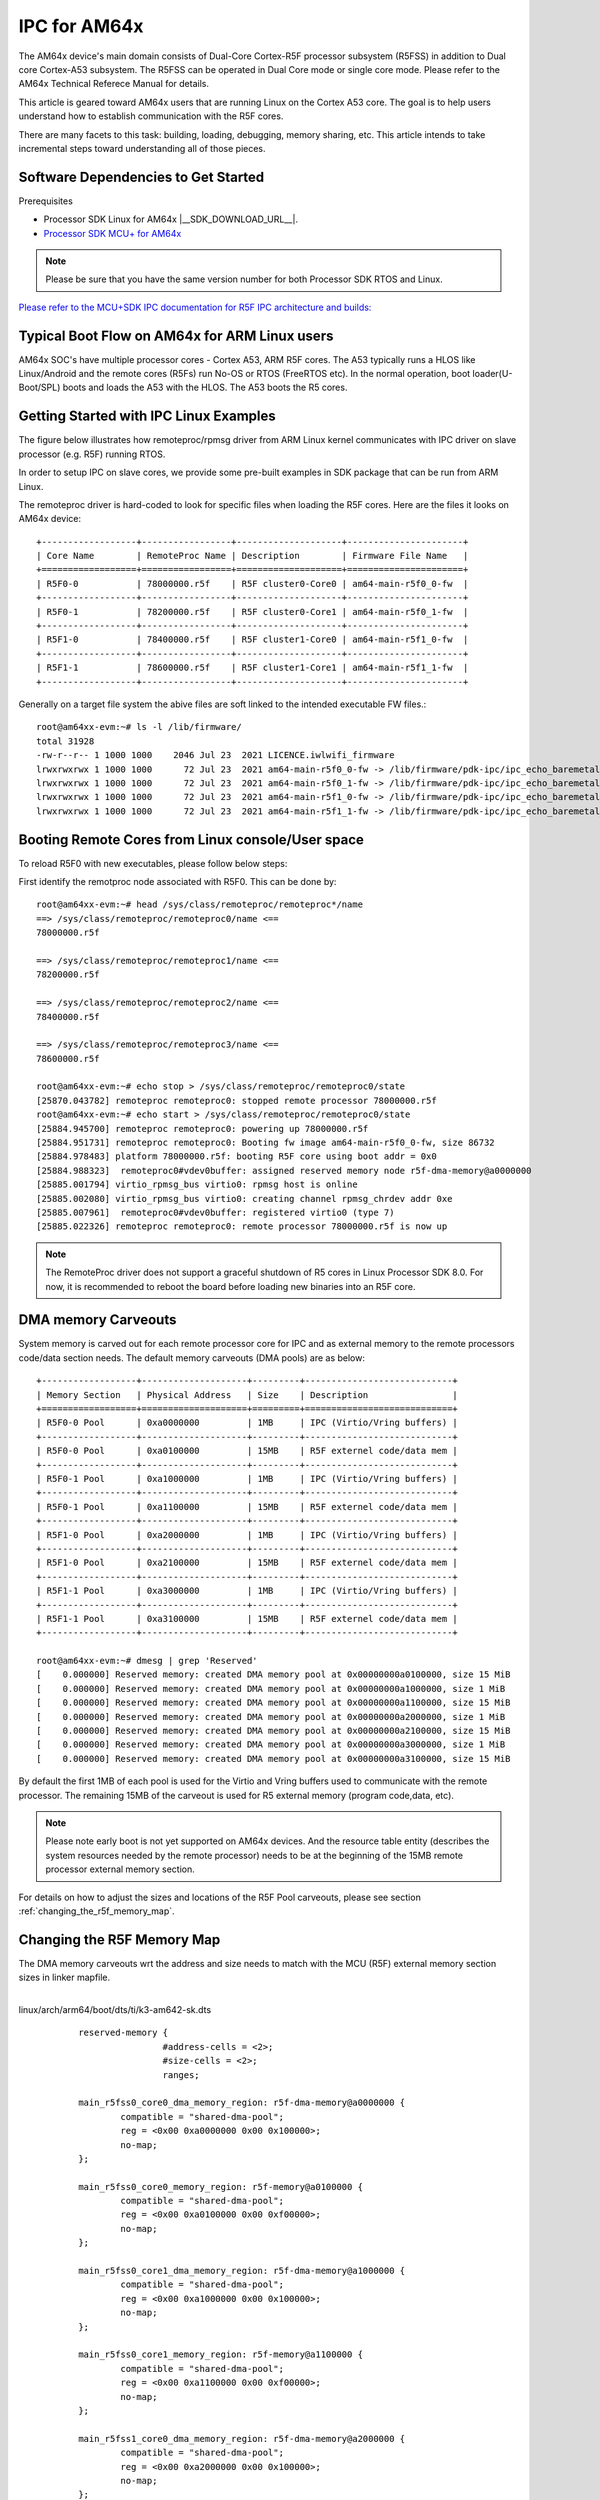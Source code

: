 IPC for AM64x 
=============

The AM64x device's main domain consists of Dual-Core Cortex-R5F processor
subsystem (R5FSS) in addition to Dual core Cortex-A53 subsystem.  The R5FSS can
be operated in Dual Core mode or single core mode. Please refer to the AM64x
Technical Referece Manual for details.

This article is geared toward AM64x users that are running Linux on the Cortex
A53 core. The goal is to help users understand how to establish communication
with the R5F cores.

There are many facets to this task: building, loading, debugging, memory
sharing, etc. This article intends to take incremental steps toward
understanding all of those pieces.

Software Dependencies to Get Started
------------------------------------

Prerequisites

-  Processor SDK Linux for AM64x |__SDK_DOWNLOAD_URL__|.
-  `Processor SDK MCU+ for
   AM64x <https://www.ti.com/tool/download/MCU-PLUS-SDK-AM64X>`__

.. note::
   Please be sure that you have the same version number
   for both Processor SDK RTOS and Linux.

`Please refer to the MCU+SDK IPC documentation for R5F IPC architecture and builds: <http://software-dl.ti.com/mcu-plus-sdk/esd/AM64X/latest/exports/docs/api_guide_am64x/IPC_GUIDE.html>`__

Typical Boot Flow on AM64x for ARM Linux users
----------------------------------------------

AM64x SOC's have multiple processor cores - Cortex A53, ARM R5F cores. The A53
typically runs a HLOS like Linux/Android and the remote cores (R5Fs) run No-OS
or RTOS (FreeRTOS etc). In the normal operation, boot loader(U-Boot/SPL) boots
and loads the A53 with the HLOS. The A53 boots the R5 cores.

.. Image:: /images/Normal-boot-a53.png

Getting Started with IPC Linux Examples
---------------------------------------

The figure below illustrates how remoteproc/rpmsg driver from ARM Linux
kernel communicates with IPC driver on slave processor (e.g. R5F) running RTOS.

.. Image:: /images/LinuxIPC_with_RTOS_Slave.png

In order to setup IPC on slave cores, we provide some pre-built examples
in SDK package that can be run from ARM Linux. 

The remoteproc driver is hard-coded to look for specific files when
loading the R5F cores. Here are the files it looks on AM64x device:
::

	+------------------+-----------------+--------------------+----------------------+
	| Core Name        | RemoteProc Name | Description        | Firmware File Name   |
	+==================+=================+====================+======================+
	| R5F0-0           | 78000000.r5f    | R5F cluster0-Core0 | am64-main-r5f0_0-fw  |
	+------------------+-----------------+--------------------+----------------------+
	| R5F0-1           | 78200000.r5f    | R5F cluster0-Core1 | am64-main-r5f0_1-fw  |
	+------------------+-----------------+--------------------+----------------------+
	| R5F1-0           | 78400000.r5f    | R5F cluster1-Core0 | am64-main-r5f1_0-fw  |
	+------------------+-----------------+--------------------+----------------------+
	| R5F1-1           | 78600000.r5f    | R5F cluster1-Core1 | am64-main-r5f1_1-fw  |
	+------------------+-----------------+--------------------+----------------------+

Generally on a target file system the abive files are soft linked to the
intended executable FW files.: 
::

	root@am64xx-evm:~# ls -l /lib/firmware/
	total 31928
	-rw-r--r-- 1 1000 1000    2046 Jul 23  2021 LICENCE.iwlwifi_firmware
	lrwxrwxrwx 1 1000 1000      72 Jul 23  2021 am64-main-r5f0_0-fw -> /lib/firmware/pdk-ipc/ipc_echo_baremetal_test_mcu1_0_release_strip.xer5f
	lrwxrwxrwx 1 1000 1000      72 Jul 23  2021 am64-main-r5f0_1-fw -> /lib/firmware/pdk-ipc/ipc_echo_baremetal_test_mcu1_1_release_strip.xer5f
	lrwxrwxrwx 1 1000 1000      72 Jul 23  2021 am64-main-r5f1_0-fw -> /lib/firmware/pdk-ipc/ipc_echo_baremetal_test_mcu2_0_release_strip.xer5f
	lrwxrwxrwx 1 1000 1000      72 Jul 23  2021 am64-main-r5f1_1-fw -> /lib/firmware/pdk-ipc/ipc_echo_baremetal_test_mcu2_1_release_strip.xer5f

Booting Remote Cores from Linux console/User space
--------------------------------------------------

To reload R5F0 with new executables, please follow below steps:

First identify the remotproc node associated with R5F0. This can be done by:
::

	root@am64xx-evm:~# head /sys/class/remoteproc/remoteproc*/name
	==> /sys/class/remoteproc/remoteproc0/name <==
	78000000.r5f

	==> /sys/class/remoteproc/remoteproc1/name <==
	78200000.r5f

	==> /sys/class/remoteproc/remoteproc2/name <==
	78400000.r5f

	==> /sys/class/remoteproc/remoteproc3/name <==
	78600000.r5f

	root@am64xx-evm:~# echo stop > /sys/class/remoteproc/remoteproc0/state                                                            
	[25870.043782] remoteproc remoteproc0: stopped remote processor 78000000.r5f                                                      
	root@am64xx-evm:~# echo start > /sys/class/remoteproc/remoteproc0/state                                                          
	[25884.945700] remoteproc remoteproc0: powering up 78000000.r5f                                                                  
	[25884.951731] remoteproc remoteproc0: Booting fw image am64-main-r5f0_0-fw, size 86732                                          
	[25884.978483] platform 78000000.r5f: booting R5F core using boot addr = 0x0                                                      
	[25884.988323]  remoteproc0#vdev0buffer: assigned reserved memory node r5f-dma-memory@a0000000                                    
	[25885.001794] virtio_rpmsg_bus virtio0: rpmsg host is online                                                                    
	[25885.002080] virtio_rpmsg_bus virtio0: creating channel rpmsg_chrdev addr 0xe                                                  
	[25885.007961]  remoteproc0#vdev0buffer: registered virtio0 (type 7)                                                              
	[25885.022326] remoteproc remoteproc0: remote processor 78000000.r5f is now up

.. note::
   The RemoteProc driver does not support a graceful shutdown of R5 cores in
   Linux Processor SDK 8.0. For now, it is recommended to reboot the board
   before loading new binaries into an R5F core.

DMA memory Carveouts
--------------------

System memory is carved out for each remote processor core for IPC and as
external memory to the remote processors code/data section needs. The default
memory carveouts (DMA pools) are as below:
::

	+------------------+--------------------+---------+----------------------------+
	| Memory Section   | Physical Address   | Size    | Description                |
	+==================+====================+=========+============================+
	| R5F0-0 Pool      | 0xa0000000         | 1MB     | IPC (Virtio/Vring buffers) |
	+------------------+--------------------+---------+----------------------------+
	| R5F0-0 Pool      | 0xa0100000         | 15MB    | R5F externel code/data mem |
	+------------------+--------------------+---------+----------------------------+
	| R5F0-1 Pool      | 0xa1000000         | 1MB     | IPC (Virtio/Vring buffers) |
	+------------------+--------------------+---------+----------------------------+
	| R5F0-1 Pool      | 0xa1100000         | 15MB    | R5F externel code/data mem |
	+------------------+--------------------+---------+----------------------------+
	| R5F1-0 Pool      | 0xa2000000         | 1MB     | IPC (Virtio/Vring buffers) |
	+------------------+--------------------+---------+----------------------------+
	| R5F1-0 Pool      | 0xa2100000         | 15MB    | R5F externel code/data mem |
	+------------------+--------------------+---------+----------------------------+
	| R5F1-1 Pool      | 0xa3000000         | 1MB     | IPC (Virtio/Vring buffers) |
	+------------------+--------------------+---------+----------------------------+
	| R5F1-1 Pool      | 0xa3100000         | 15MB    | R5F externel code/data mem |
	+------------------+--------------------+---------+----------------------------+

	root@am64xx-evm:~# dmesg | grep 'Reserved'  
	[    0.000000] Reserved memory: created DMA memory pool at 0x00000000a0100000, size 15 MiB
	[    0.000000] Reserved memory: created DMA memory pool at 0x00000000a1000000, size 1 MiB
	[    0.000000] Reserved memory: created DMA memory pool at 0x00000000a1100000, size 15 MiB
	[    0.000000] Reserved memory: created DMA memory pool at 0x00000000a2000000, size 1 MiB
	[    0.000000] Reserved memory: created DMA memory pool at 0x00000000a2100000, size 15 MiB
	[    0.000000] Reserved memory: created DMA memory pool at 0x00000000a3000000, size 1 MiB
	[    0.000000] Reserved memory: created DMA memory pool at 0x00000000a3100000, size 15 MiB

By default the first 1MB of each pool is used for the Virtio and Vring buffers
used to communicate with the remote processor. The remaining 15MB of the
carveout is used for R5 external memory (program code,data, etc).

.. note::
    Please note early boot is not yet supported on AM64x devices. And the
    resource table entity (describes the system resources needed by the remote
    processor) needs to be at the beginning of the 15MB remote processor
    external memory section.


For details on how to adjust the sizes and locations of the R5F Pool
carveouts, please see section :ref:`changing_the_r5f_memory_map`.

.. _changing_the_r5f_memory_map:

Changing the R5F Memory Map
---------------------------

The DMA memory carveouts wrt the address and size needs to match with the MCU
(R5F) external memory section sizes in linker mapfile.

| 
| linux/arch/arm64/boot/dts/ti/k3-am642-sk.dts

::

		reserved-memory {
				#address-cells = <2>;
				#size-cells = <2>;
				ranges;

		main_r5fss0_core0_dma_memory_region: r5f-dma-memory@a0000000 {
			compatible = "shared-dma-pool";
			reg = <0x00 0xa0000000 0x00 0x100000>;
			no-map;
		};

		main_r5fss0_core0_memory_region: r5f-memory@a0100000 {
			compatible = "shared-dma-pool";
			reg = <0x00 0xa0100000 0x00 0xf00000>;
			no-map;
		};

		main_r5fss0_core1_dma_memory_region: r5f-dma-memory@a1000000 {
			compatible = "shared-dma-pool";
			reg = <0x00 0xa1000000 0x00 0x100000>;
			no-map;
		};

		main_r5fss0_core1_memory_region: r5f-memory@a1100000 {
			compatible = "shared-dma-pool";
			reg = <0x00 0xa1100000 0x00 0xf00000>;
			no-map;
		};

		main_r5fss1_core0_dma_memory_region: r5f-dma-memory@a2000000 {
			compatible = "shared-dma-pool";
			reg = <0x00 0xa2000000 0x00 0x100000>;
			no-map;
		};

		main_r5fss1_core0_memory_region: r5f-memory@a2100000 {
			compatible = "shared-dma-pool";
			reg = <0x00 0xa2100000 0x00 0xf00000>;
			no-map;
		};

		main_r5fss1_core1_dma_memory_region: r5f-dma-memory@a3000000 {
			compatible = "shared-dma-pool";
			reg = <0x00 0xa3000000 0x00 0x100000>;
			no-map;
		};

		main_r5fss1_core1_memory_region: r5f-memory@a3100000 {
			compatible = "shared-dma-pool";
			reg = <0x00 0xa3100000 0x00 0xf00000>;
			no-map;
		};
	};

.. warning:: Be careful not to overlap carveouts!

RPMsg Char Driver
-----------------   

The below picture depicts the kernel driver components and the user space device
model for using RPMsg Char driver for communicating with the remote processor.

.. Image:: /images/RPMsgstack-linux.png

The RPMsg char driver exposes RPMsg endpoints to user-space processes. Multiple
user-space applications can use one RPMsg device uniquely by requesting
different interactions with the remote service. The RPMsg char driver supports
the creation of multiple endpoints for each probed RPMsg char device, enabling
the use of the same device for different instances.

Each created endpoint device shows up as a single character device in /dev.

The RPMsg bus sits on top of the VirtIO bus. Each virtio name service
announcement message creates a new RPMsg device, which is supposed to bind to a
RPMsg driver. RPMsg devices are created dynamically:
    
The remote processor announces the existence of a remote RPMsg service by
sending a name service announcement message containing the name of the service
(i.e. name of the device), source and destination addresses. The message is
handled by the RPMsg bus, which dynamically creates and registers an RPMsg
device which represents the remote service. As soon as a relevant RPMsg driver
is registered, it is immediately probed by the bus and the two sides can start
exchanging messages.

The control interface
    The RPMsg char driver provides control interface (in the form of a character
    device under /dev/rpmsg_ctrlX) allowing user-space to export an endpoint
    interface for each exposed endpoint. The control interface provides a
    dedicated ioctl to create an endpoint device.

ti-rpmsg-char library
---------------------
A thin userspace rpmsg char library is provided abstracting the rpmsg char
driver usage from userspace. This library provides an easy means to identify and
open rpmsg character devices created by the kernel rpmsg-char driver.

This library support TI K3 family of devices i.e AM65x, AM64x, J721E and J7200
SoCs.

The library provides 4 basic APIs wrapping all the rpmsg char driver calls.
`Please check documentation in 'include/ti_rpmsg_char.h' for details.
<https://git.ti.com/cgit/rpmsg/ti-rpmsg-char/tree/include/ti_rpmsg_char.h>`__.

rpmsg_char_init()
    This function checks that the needed kernel drivers (remoteproc. rpmsg,
    virtio) are installed and accessible from the user space. Further it
    also checks the SoC device supports the requested remote processor.

rpmsg_char_exit()
    This function finalizes and performs all the de-initialization and any
    cleanup on the library. This is the last function that needs to be invoked
    after all usage is done as part of the application's cleanup. This only need
    to be invoked once in an application, there is no reference counting. The
    function also needs to be invoked in any application's signal handlers to
    perform the necessary cleanup of stale rpmsg endpoint devices.

rpmsg_char_open()
    Function to create and access a rpmsg endpoint device for a given rpmsg
    device.

rpmsg_char_close()
    Function to close and delete a previously created local endpoint
 
`All remote proc ids are defined in rproc_id.h <https://git.ti.com/cgit/rpmsg/ti-rpmsg-char/tree/include/rproc_id.h>`__

The below table lists the device enumerations as defined in the rpmsg_char_library. The validiaty of the enumerations wrt AM64x is also specified.
::	

	+------------------+--------------------+---------+-----------------------------------+
	| Enumeration ID   | Device Name        | Valid   | Description                       |
	+==================+====================+=========+===================================+
	| R5F_MCU0_0       |N/A                 | No      | R5F SS in MCU domain              |
	+------------------+--------------------+---------+-----------------------------------+
	| R5F_MCU0_1       |N/A                 | No      | R5F SS in MCU domain              |
	+------------------+--------------------+---------+-----------------------------------+
	| R5F_MAIN0_0      | 78000000.r5f       | Yes     | R5F Cluster0 Core0 in Main Domain |
	+------------------+--------------------+---------+-----------------------------------+
	| R5F_MAIN0_1      | 78200000.r5f       | Yes     | R5F Cluster0 Core1 in Main Domain |
	+------------------+--------------------+---------+-----------------------------------+
	| R5F_MAIN1_0      | 78400000.r5f       | Yes     | R5F Cluster1 Core0 in Main Domain |
	+------------------+--------------------+---------+-----------------------------------+
	| R5F_MAIN1_1      | 78600000.r5f       | Yes     | R5F Cluster1 Core1 in Main Domain |
	+------------------+--------------------+---------+-----------------------------------+
	| DSP_C66_0        |N/A                 | No      | C66 DSP                           |
	+------------------+--------------------+---------+-----------------------------------+
	| DSP_C66_1        |N/A                 | No      | C66 DSP                           |
	+------------------+--------------------+---------+-----------------------------------+
	| DSP_C71_0        |N/A                 | No      | C71 DSP                           |
	+------------------+--------------------+---------+-----------------------------------+

.. note::
	The R5F clusters on AM64x can be in either single core or dual core mode. In dual core mode enumerations 'R5F_MAIN0_1 and R5F_MAIN1_1' are not valid.

RPMsg examples:
---------------

RPMsg user space example
::

	root@am64xx-evm:~# rpmsg_char_simple 
	_rpmsg_char_find_rproc: SoC doesn't have rproc id 0
	Can't create an endpoint device: Success
	TEST STATUS: FAILED
	root@am64xx-evm:~# rpmsg_char_simple -h
	rpmsg_char_simple: invalid option -- 'h'
	Usage: rpmsg_char_simple [-r <rproc_id>] [-n <num_msgs>] [-d <rpmsg_dev_name] [-p <remote_endpt]
			Defaults: rproc_id: 0 num_msgs: 100 rpmsg_dev_name: NULL remote_endpt: 14

	root@am64xx-evm:~# rpmsg_char_simple -r 2 -n 10                                                                                                  
	Created endpt device rpmsg-char-2-1027, fd = 3 port = 1025
	Exchanging 10 messages with rpmsg device ti.ipc4.ping-pong on rproc id 2 ...

	Sending message #0: hello there 0!
	Receiving message #0: hello there 0!
	Sending message #1: hello there 1!
	Receiving message #1: hello there 1!
	Sending message #2: hello there 2!
	Receiving message #2: hello there 2!
	Sending message #3: hello there 3!
	Receiving message #3: hello there 3!
	Sending message #4: hello there 4!
	Receiving message #4: hello there 4!
	Sending message #5: hello there 5!
	Receiving message #5: hello there 5!
	Sending message #6: hello there 6!
	Receiving message #6: hello there 6!
	Sending message #7: hello there 7!
	Receiving message #7: hello there 7!
	Sending message #8: hello there 8!
	Receiving message #8: hello there 8!
	Sending message #9: hello there 9!
	Receiving message #9: hello there 9!

	Communicated 10 messages successfully on rpmsg-char-2-1027

RPMsg kernel space example
::

	root@am64xx-evm:~# modprobe rpmsg_client_sample count=10
	[  192.754123] rpmsg_client_sample virtio0.ti.ipc4.ping-pong.-1.13: new channel: 0x400 -> 0xd!
	[  192.762614] rpmsg_client_sample virtio0.ti.ipc4.ping-pong.-1.13: incoming msg 1 (src: 0xd)
	[  192.767945] rpmsg_client_sample virtio1.ti.ipc4.ping-pong.-1.13: new channel: 0x400 -> 0xd!
	[  192.778102] rpmsg_client_sample virtio0.ti.ipc4.ping-pong.-1.13: incoming msg 2 (src: 0xd)
	[  192.787125] rpmsg_client_sample virtio2.ti.ipc4.ping-pong.-1.13: new channel: 0x400 -> 0xd!
	[  192.793103] rpmsg_client_sample virtio0.ti.ipc4.ping-pong.-1.13: incoming msg 3 (src: 0xd)
	[  192.799752] rpmsg_client_sample virtio3.ti.ipc4.ping-pong.-1.13: new channel: 0x400 -> 0xd!
	[  192.809324] rpmsg_client_sample virtio0.ti.ipc4.ping-pong.-1.13: incoming msg 4 (src: 0xd)
	[  192.823064] rpmsg_client_sample virtio0.ti.ipc4.ping-pong.-1.13: incoming msg 5 (src: 0xd)
	[  192.833132] rpmsg_client_sample virtio0.ti.ipc4.ping-pong.-1.13: incoming msg 6 (src: 0xd)
	[  192.843179] rpmsg_client_sample virtio0.ti.ipc4.ping-pong.-1.13: incoming msg 7 (src: 0xd)
	[  192.853170] rpmsg_client_sample virtio0.ti.ipc4.ping-pong.-1.13: incoming msg 8 (src: 0xd)
	[  192.863228] rpmsg_client_sample virtio0.ti.ipc4.ping-pong.-1.13: incoming msg 9 (src: 0xd)
	[  192.873335] rpmsg_client_sample virtio0.ti.ipc4.ping-pong.-1.13: incoming msg 10 (src: 0xd)
	[  192.883392] rpmsg_client_sample virtio0.ti.ipc4.ping-pong.-1.13: goodbye!
	[  192.891964] rpmsg_client_sample virtio1.ti.ipc4.ping-pong.-1.13: incoming msg 1 (src: 0xd)
	[  192.902022] rpmsg_client_sample virtio1.ti.ipc4.ping-pong.-1.13: incoming msg 2 (src: 0xd)
	[  192.912136] rpmsg_client_sample virtio1.ti.ipc4.ping-pong.-1.13: incoming msg 3 (src: 0xd)
	[  192.922181] rpmsg_client_sample virtio1.ti.ipc4.ping-pong.-1.13: incoming msg 4 (src: 0xd)
	[  192.932270] rpmsg_client_sample virtio1.ti.ipc4.ping-pong.-1.13: incoming msg 5 (src: 0xd)
	[  192.942319] rpmsg_client_sample virtio1.ti.ipc4.ping-pong.-1.13: incoming msg 6 (src: 0xd)
	[  192.952403] rpmsg_client_sample virtio1.ti.ipc4.ping-pong.-1.13: incoming msg 7 (src: 0xd)
	[  192.962433] rpmsg_client_sample virtio1.ti.ipc4.ping-pong.-1.13: incoming msg 8 (src: 0xd)
	[  192.972538] rpmsg_client_sample virtio1.ti.ipc4.ping-pong.-1.13: incoming msg 9 (src: 0xd)
	[  192.982616] rpmsg_client_sample virtio1.ti.ipc4.ping-pong.-1.13: incoming msg 10 (src: 0xd)
	[  192.992836] rpmsg_client_sample virtio1.ti.ipc4.ping-pong.-1.13: goodbye!
	[  193.001472] rpmsg_client_sample virtio2.ti.ipc4.ping-pong.-1.13: incoming msg 1 (src: 0xd)
	[  193.011614] rpmsg_client_sample virtio2.ti.ipc4.ping-pong.-1.13: incoming msg 2 (src: 0xd)
	[  193.020184] rpmsg_client_sample virtio2.ti.ipc4.ping-pong.-1.13: incoming msg 3 (src: 0xd)
	[  193.028628] rpmsg_client_sample virtio2.ti.ipc4.ping-pong.-1.13: incoming msg 4 (src: 0xd)
	[  193.037089] rpmsg_client_sample virtio2.ti.ipc4.ping-pong.-1.13: incoming msg 5 (src: 0xd)
	[  193.045484] rpmsg_client_sample virtio2.ti.ipc4.ping-pong.-1.13: incoming msg 6 (src: 0xd)
	[  193.053874] rpmsg_client_sample virtio2.ti.ipc4.ping-pong.-1.13: incoming msg 7 (src: 0xd)
	[  193.062261] rpmsg_client_sample virtio2.ti.ipc4.ping-pong.-1.13: incoming msg 8 (src: 0xd)
	[  193.070614] rpmsg_client_sample virtio2.ti.ipc4.ping-pong.-1.13: incoming msg 9 (src: 0xd)
	[  193.079000] rpmsg_client_sample virtio2.ti.ipc4.ping-pong.-1.13: incoming msg 10 (src: 0xd)
	[  193.087397] rpmsg_client_sample virtio2.ti.ipc4.ping-pong.-1.13: goodbye!
	[  193.094355] rpmsg_client_sample virtio3.ti.ipc4.ping-pong.-1.13: incoming msg 1 (src: 0xd)
	[  193.102729] rpmsg_client_sample virtio3.ti.ipc4.ping-pong.-1.13: incoming msg 2 (src: 0xd)
	[  193.111134] rpmsg_client_sample virtio3.ti.ipc4.ping-pong.-1.13: incoming msg 3 (src: 0xd)
	[  193.119512] rpmsg_client_sample virtio3.ti.ipc4.ping-pong.-1.13: incoming msg 4 (src: 0xd)
	[  193.127928] rpmsg_client_sample virtio3.ti.ipc4.ping-pong.-1.13: incoming msg 5 (src: 0xd)
	[  193.136292] rpmsg_client_sample virtio3.ti.ipc4.ping-pong.-1.13: incoming msg 6 (src: 0xd)
	[  193.144761] rpmsg_client_sample virtio3.ti.ipc4.ping-pong.-1.13: incoming msg 7 (src: 0xd)
	[  193.153207] rpmsg_client_sample virtio3.ti.ipc4.ping-pong.-1.13: incoming msg 8 (src: 0xd)
	[  193.161691] rpmsg_client_sample virtio3.ti.ipc4.ping-pong.-1.13: incoming msg 9 (src: 0xd)
	[  193.170119] rpmsg_client_sample virtio3.ti.ipc4.ping-pong.-1.13: incoming msg 10 (src: 0xd)
	[  193.178632] rpmsg_client_sample virtio3.ti.ipc4.ping-pong.-1.13: goodbye!
